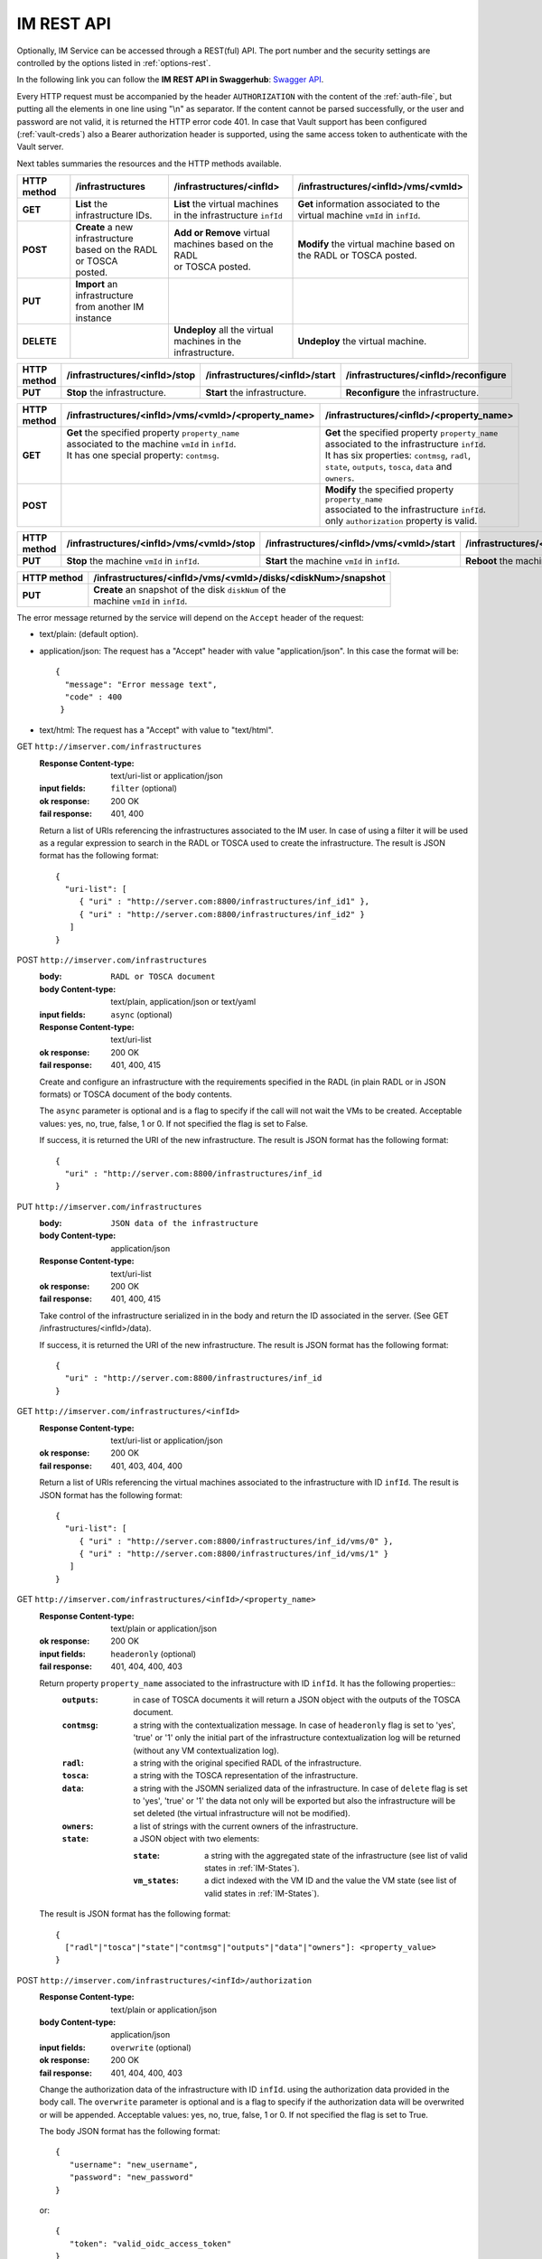 IM REST API
===========

Optionally, IM Service can be accessed through a REST(ful) API. The port number
and the security settings are controlled by the options listed in
:ref:`options-rest`.

In the following link you can follow the **IM REST API in Swaggerhub**: 
`Swagger API <https://app.swaggerhub.com/apis-docs/grycap/InfrastructureManager/>`_.

Every HTTP request must be accompanied by the header ``AUTHORIZATION`` with
the content of the :ref:`auth-file`, but putting all the elements in one line
using "\\n" as separator. If the content cannot be parsed successfully, or the user and
password are not valid, it is returned the HTTP error code 401. In case that Vault
support has been configured (:ref:`vault-creds`) also a Bearer authorization header
is supported, using the same access token to authenticate with the Vault server.

Next tables summaries the resources and the HTTP methods available.

+-------------+------------------------------------+------------------------------------+-------------------------------------------+
| HTTP method | /infrastructures                   | /infrastructures/<infId>           | /infrastructures/<infId>/vms/<vmId>       |
+=============+====================================+====================================+===========================================+
| **GET**     | | **List** the infrastructure IDs. | | **List** the virtual machines    | | **Get** information associated to the   |
|             |                                    | | in the infrastructure ``infId``  | | virtual machine ``vmId`` in ``infId``.  |
+-------------+------------------------------------+------------------------------------+-------------------------------------------+
| **POST**    | | **Create** a new infrastructure  | | **Add or Remove** virtual        | | **Modify** the virtual machine based on |
|             | | based on the RADL or TOSCA       | | machines based on the RADL       | | the RADL or TOSCA posted.               |
|             | | posted.                          | | or TOSCA posted.                 |                                           |
+-------------+------------------------------------+------------------------------------+-------------------------------------------+
| **PUT**     | | **Import** an infrastructure     |                                    |                                           |
|             | | from another IM instance         |                                    |                                           |
+-------------+------------------------------------+------------------------------------+-------------------------------------------+
| **DELETE**  |                                    | | **Undeploy** all the virtual     | | **Undeploy** the virtual machine.       |
|             |                                    | | machines in the infrastructure.  |                                           |
+-------------+------------------------------------+------------------------------------+-------------------------------------------+
 
+-------------+--------------------------------+---------------------------------+---------------------------------------+
| HTTP method | /infrastructures/<infId>/stop  | /infrastructures/<infId>/start  | /infrastructures/<infId>/reconfigure  |
+=============+================================+=================================+=======================================+
| **PUT**     | | **Stop** the infrastructure. | | **Start** the infrastructure. | | **Reconfigure** the infrastructure. |
+-------------+--------------------------------+---------------------------------+---------------------------------------+

+-------------+------------------------------------------------------+------------------------------------------------------+
| HTTP method | /infrastructures/<infId>/vms/<vmId>/<property_name>  | /infrastructures/<infId>/<property_name>             |
+=============+======================================================+======================================================+
| **GET**     | | **Get** the specified property ``property_name``   | | **Get** the specified property ``property_name``   |
|             | | associated to the machine ``vmId`` in ``infId``.   | | associated to the infrastructure ``infId``.        |
|             | | It has one special property: ``contmsg``.          | | It has six properties: ``contmsg``, ``radl``,      |
|             | |                                                    | | ``state``, ``outputs``, ``tosca``, ``data`` and    |
|             | |                                                    | | ``owners``.                                        |
+-------------+------------------------------------------------------+------------------------------------------------------+
| **POST**    |                                                      | | **Modify** the specified property ``property_name``|
|             |                                                      | | associated to the infrastructure ``infId``.        |
|             |                                                      | | only ``authorization`` property is valid.          |
+-------------+------------------------------------------------------+------------------------------------------------------+


+-------------+-----------------------------------------------+------------------------------------------------+------------------------------------------------+
| HTTP method | /infrastructures/<infId>/vms/<vmId>/stop      | /infrastructures/<infId>/vms/<vmId>/start      | /infrastructures/<infId>/vms/<vmId>/reboot     |
+=============+===============================================+================================================+================================================+
| **PUT**     | | **Stop** the machine ``vmId`` in ``infId``. | | **Start** the machine ``vmId`` in ``infId``. | | **Reboot** the machine ``vmId`` in ``infId``.|
+-------------+-----------------------------------------------+------------------------------------------------+------------------------------------------------+

+-------------+--------------------------------------------------------------+
| HTTP method | /infrastructures/<infId>/vms/<vmId>/disks/<diskNum>/snapshot |
+=============+==============================================================+
| **PUT**     | | **Create** an snapshot of the disk ``diskNum`` of the      |
|             | | machine ``vmId`` in ``infId``.                             |
+-------------+--------------------------------------------------------------+

+-------------+---------------------------------------+---------------------------------------------+
| HTTP method | /clouds/<cloudId>/images                | /clouds/<cloudId>/quotas                      | 
+=============+=======================================+=============================================+
| **GET**     | | **List** the available images       | | **Get** the used and available resources  |
|             | | in the ``cloudId`` provider.        | | in the ``cloudId`` provider.              |
+-------------+---------------------------------------+---------------------------------------------+

The error message returned by the service will depend on the ``Accept`` header of the request:

* text/plain: (default option).
* application/json: The request has a "Accept" header with value "application/json". In this case the format will be::

    {
      "message": "Error message text",
      "code" : 400
     }
     
* text/html: The request has a "Accept" with value to "text/html". 

GET ``http://imserver.com/infrastructures``
   :Response Content-type: text/uri-list or application/json
   :input fields: ``filter`` (optional)
   :ok response: 200 OK
   :fail response: 401, 400

   Return a list of URIs referencing the infrastructures associated to the IM
   user. In case of using a filter it will be used as a regular expression to
   search in the RADL or TOSCA used to create the infrastructure.
   The result is JSON format has the following format::

    {
      "uri-list": [
         { "uri" : "http://server.com:8800/infrastructures/inf_id1" },
         { "uri" : "http://server.com:8800/infrastructures/inf_id2" }
       ] 
    }

POST ``http://imserver.com/infrastructures``
   :body: ``RADL or TOSCA document``
   :body Content-type: text/plain, application/json or text/yaml
   :input fields: ``async`` (optional)
   :Response Content-type: text/uri-list
   :ok response: 200 OK
   :fail response: 401, 400, 415

   Create and configure an infrastructure with the requirements specified in
   the RADL (in plain RADL or in JSON formats) or TOSCA document of the body contents.
   
   The ``async`` parameter is optional and is a flag to specify if the call will not wait the VMs
   to be created. Acceptable values: yes, no, true, false, 1 or 0. If not specified the flag is set to False.
   
   If success, it is returned the URI of the new infrastructure.  
   The result is JSON format has the following format::

    {
      "uri" : "http://server.com:8800/infrastructures/inf_id
    }

PUT ``http://imserver.com/infrastructures``
   :body: ``JSON data of the infrastructure``
   :body Content-type: application/json
   :Response Content-type: text/uri-list
   :ok response: 200 OK
   :fail response: 401, 400, 415

   Take control of the infrastructure serialized in in the body and return
   the ID associated in the server. (See GET /infrastructures/<infId>/data).
   
   If success, it is returned the URI of the new infrastructure.  
   The result is JSON format has the following format::

    {
      "uri" : "http://server.com:8800/infrastructures/inf_id
    }

GET ``http://imserver.com/infrastructures/<infId>``
   :Response Content-type: text/uri-list or application/json
   :ok response: 200 OK
   :fail response: 401, 403, 404, 400

   Return a list of URIs referencing the virtual machines associated to the infrastructure with ID ``infId``.
   The result is JSON format has the following format::

    {
      "uri-list": [
         { "uri" : "http://server.com:8800/infrastructures/inf_id/vms/0" },
         { "uri" : "http://server.com:8800/infrastructures/inf_id/vms/1" }
       ] 
    }
    
GET ``http://imserver.com/infrastructures/<infId>/<property_name>``
   :Response Content-type: text/plain or application/json
   :ok response: 200 OK
   :input fields: ``headeronly`` (optional)
   :fail response: 401, 404, 400, 403

   Return property ``property_name`` associated to the infrastructure with ID ``infId``. It has the following properties::
      :``outputs``: in case of TOSCA documents it will return a JSON object with the outputs of the TOSCA document. 
      :``contmsg``: a string with the contextualization message. In case of ``headeronly`` flag is set to 'yes',
                    'true' or '1' only the initial part of the infrastructure contextualization log will be
                    returned (without any VM contextualization log).
      :``radl``: a string with the original specified RADL of the infrastructure.
      :``tosca``: a string with the TOSCA representation of the infrastructure. 
      :``data``: a string with the JSOMN serialized data of the infrastructure. In case of ``delete`` flag is set to 'yes',
                 'true' or '1' the data not only will be exported but also the infrastructure will be set deleted
                 (the virtual infrastructure will not be modified).
      :``owners``: a list of strings with the current owners of the infrastructure. 
      :``state``: a JSON object with two elements:
      
         :``state``: a string with the aggregated state of the infrastructure (see list of valid states in :ref:`IM-States`).
         :``vm_states``: a dict indexed with the VM ID and the value the VM state (see list of valid states in :ref:`IM-States`).

   The result is JSON format has the following format::
   
    {
      ["radl"|"tosca"|"state"|"contmsg"|"outputs"|"data"|"owners"]: <property_value>
    }

POST ``http://imserver.com/infrastructures/<infId>/authorization``
   :Response Content-type: text/plain or application/json
   :body Content-type: application/json
   :input fields: ``overwrite`` (optional)
   :ok response: 200 OK
   :fail response: 401, 404, 400, 403

   Change the authorization data of the infrastructure with ID ``infId``. using
   the authorization data provided in the body call. The ``overwrite`` parameter is
   optional and is a flag to specify if the authorization data will be overwrited or
   will be appended. Acceptable values: yes, no, true, false, 1 or 0. If not specified
   the flag is set to True.

   The body JSON format has the following format::

      {
         "username": "new_username",
         "password": "new_password"
      }

   or::

      {
         "token": "valid_oidc_access_token"
      }


POST ``http://imserver.com/infrastructures/<infId>``
   :body: ``RADL or TOSCA document``
   :body Content-type: text/plain, application/json or text/yaml
   :input fields: ``context`` (optional)
   :Response Content-type: text/uri-list
   :ok response: 200 OK
   :fail response: 401, 403, 404, 400, 415

   Add the resources specified in the body contents (in TOSCA, RADL plain or in JSON formats)
   to the infrastructure with ID ``infId``. 
   Using RADL the RADL restrictions are the same as in :ref:`RPC-XML AddResource <addresource-xmlrpc>`.
   
   Using TOSCA as input this method can be used to add or remove resources depending on the number of
   resources specified in the new TOSCA document sent. If new nodes are added in the body compared with the
   last TOSCA sent to the IM, these new nodes will be added. For example an infrastructure has been created
   with this TOSCA document: `tosca_create.yml <https://github.com/grycap/im/blob/master/test/files/tosca_create.yml>`_
   it launches one DB server and one Web server. If this TOSCA document is sent as body of this POST function: 
   `tosca_add.yml <https://github.com/grycap/im/blob/master/test/files/tosca_add.yml>`_, a new web server will be
   added as the number of web servers has been increased to two (``count`` parameter of ``scalable`` capability).
   However if this document is sent after the node addition (the number of web servers will be two):
   `tosca_remove.yml <https://github.com/grycap/im/blob/master/test/files/tosca_remove.yml>`_
   , a web server (the VM with the ID ``2`` as specified in the ``removal_list`` parameter) will be removed.

   If success, it is returned a list of URIs of the new virtual machines. The ``context`` parameter is
   optional and is a flag to specify if the contextualization step will be launched just after the VM
   addition. Acceptable values: yes, no, true, false, 1 or 0. If not specified the flag is set to True. 
   The result is JSON format has the following format::

    {
      "uri-list": [
         { "uri" : "http://server.com:8800/infrastructures/inf_id/vms/2" },
         { "uri" : "http://server.com:8800/infrastructures/inf_id/vms/3" }
       ] 
    }

PUT ``http://imserver.com/infrastructures/<infId>/stop``
   :Response Content-type: text/plain or application/json
   :ok response: 200 OK
   :fail response: 401, 403, 404, 400

   Perform the ``stop`` action in all the virtual machines in the
   the infrastructure with ID ``infID``. If the operation has been performed 
   successfully the return value is an empty string.
   
PUT ``http://imserver.com/infrastructures/<infId>/start``
   :Response Content-type: text/plain or application/json
   :ok response: 200 OK
   :fail response: 401, 403, 404, 400

   Perform the ``start`` action in all the virtual machines in the
   the infrastructure with ID ``infID``. If the operation has been performed 
   successfully the return value is an empty string.
   
PUT ``http://imserver.com/infrastructures/<infId>/reconfigure``
   :body: ``RADL document``
   :body Content-type: text/plain or application/json
   :input fields: ``vm_list`` (optional)
   :Response Content-type: text/plain
   :ok response: 200 OK
   :fail response: 401, 403, 404, 400, 415

   Perform the ``reconfigure`` action in all the virtual machines in the
   the infrastructure with ID ``infID``. It updates the configuration 
   of the infrastructure as indicated in the body contents (in plain RADL or in JSON formats). 
   The RADL restrictions are the same as in :ref:`RPC-XML Reconfigure <reconfigure-xmlrpc>`. If no
   RADL are specified, the contextualization process is stated again.
   The ``vm_list`` parameter is optional and is a coma separated list of
   IDs of the VMs to reconfigure. If not specified all the VMs will be reconfigured. 
   If the operation has been performed successfully the return value is an empty string.

DELETE ``http://imserver.com/infrastructures/<infId>``
   :input fields: ``force`` (optional), ``async`` (optional)
   :Response Content-type: text/plain or application/json
   :ok response: 200 OK
   :fail response: 401, 403, 404, 400

   Undeploy the virtual machines associated to the infrastructure with ID
   ``infId``. If the operation has been performed successfully 
   The ``force`` parameter is optional and is a flag to specify that the infra
   will be from the IM although not all resources are deleted.
   The return value is an empty string. If ``async`` is set to ``True``
   the call will not wait the infrastructure to be deleted.

GET ``http://imserver.com/infrastructures/<infId>/vms/<vmId>``
   :Response Content-type: text/plain or application/json
   :ok response: 200 OK
   :fail response: 401, 403, 404, 400

   Return information about the virtual machine with ID ``vmId`` associated to
   the infrastructure with ID ``infId``. The returned string is in RADL format,
   either in plain RADL or in JSON formats.
   See more the details of the output in :ref:`GetVMInfo <GetVMInfo-xmlrpc>`.
   The result is JSON format has the following format::
   
    {
      "radl": "<radl_in_json>"
    }

PUT ``http://imserver.com/infrastructures/<infId>/vms/<vmId>``
   :body: ``RADL document``
   :body Content-type: text/plain or application/json
   :Response Content-type: text/plain or application/json
   :ok response: 200 OK
   :fail response: 401, 403, 404, 400, 415

   Change the features of the virtual machine with ID ``vmId`` in the
   infrastructure with with ID ``infId``, specified by the RADL ``radl``.
   Return then information about the nodified virtual machine. The returned string is in RADL format,
   either in plain RADL or in JSON formats.
   See more the details of the output in :ref:`GetVMInfo <GetVMInfo-xmlrpc>`.
   The result is JSON format has the following format::
 
    {
      "radl": "<radl_in_json>"
    }

GET ``http://imserver.com/infrastructures/<infId>/vms/<vmId>/<property_name>``
   :Response Content-type: text/plain or application/json
   :ok response: 200 OK
   :fail response: 401, 403, 404, 400

   Return property ``property_name`` from to the virtual machine with ID 
   ``vmId`` associated to the infrastructure with ID ``infId``. It also has one
   special property ``contmsg`` that provides a string with the contextualization message
   of this VM. The result is JSON format has the following format::

    {
      "<property_name>": "<property_value>"
    }

DELETE ``http://imserver.com/infrastructures/<infId>/vms/<vmId>``
   :input fields: ``context`` (optional)
   :Response Content-type: text/plain
   :ok response: 200 OK
   :fail response: 401, 403, 404, 400

   Undeploy the virtual machine with ID ``vmId`` associated to the
   infrastructure with ID ``infId``. If  ``vmId`` is a comma separated list of 
   VM IDs, all the VMs of this list will be undeployed.  The ``context`` parameter is optional and 
   is a flag to specify if the contextualization step will be launched just after the VM
   addition. Acceptable values: yes, no, true, false, 1 or 0. If not specified the flag is set to True.
   If the operation has been performed successfully the return value is an empty string.

PUT ``http://imserver.com/infrastructures/<infId>/vms/<vmId>/start``
   :Response Content-type: text/plain or application/json
   :ok response: 200 OK
   :fail response: 401, 403, 404, 400

   Perform the ``start`` action in the virtual machine with ID 
   ``vmId`` associated to the infrastructure with ID ``infId``.
   If the operation has been performed successfully the return value is an empty string.

PUT ``http://imserver.com/infrastructures/<infId>/vms/<vmId>/stop``
   :Response Content-type: text/plain or application/json
   :ok response: 200 OK
   :fail response: 401, 403, 404, 400

   Perform the ``stop`` action in the virtual machine with ID 
   ``vmId`` associated to the infrastructure with ID ``infId``.
   If the operation has been performed successfully the return value is an empty string.

PUT ``http://imserver.com/infrastructures/<infId>/vms/<vmId>/reboot``
   :Response Content-type: text/plain or application/json
   :ok response: 200 OK
   :fail response: 401, 403, 404, 400

   Perform the ``reboot`` action in the virtual machine with ID
   ``vmId`` associated to the infrastructure with ID ``infId``.
   If the operation has been performed successfully the return value is an empty string.

GET ``http://imserver.com/version``
   :Response Content-type: text/plain or application/json
   :ok response: 200 OK
   :fail response: 400

   Return the version of the IM service. The result is JSON format has the following format::

    {
      "version": "1.4.4"
    }

PUT ``http://imserver.com/infrastructures/<infId>/vms/<vmId>/disks/<diskNum>/snapshot``
   :Response Content-type: text/plain or application/json
   :ok response: 200 OK
   :input fields: ``image_name`` (mandatory), ``auto_delete`` (optional)
   :fail response: 401, 403, 404, 400

   Create a snapshot of the specified ``diskNum`` in the VM ``vmId``
   of the infrastructure with ID ``infId``. 

   The ``autoDelete`` flag specifies that the snapshot will be deleted when
   the infrastructure is destroyed (default value false). If the operation has been performed
   successfully the return value is the image url of the new created image in
   IM format (see disk.<diskId>.image.url format in RADL).

GET ``http://imserver.com/clouds/<cloudId>/images``
   :Response Content-type: application/json
   :ok response: 200 OK
   :input fields: ``filters`` (optional)
   :fail response: 401, 400

   Return a list of URIs referencing the images available in the specified
   cloud provider ``cloudId``.
   The optional filters parameter enables filterin the list of images. It is
   a comma separated list of keypair values (``key1=val1,key2=value2``).
   This field is cloud provider specific (e.g. ``region=region_name`` for
   Amazon EC2, GCE or Azure).
   The id ``cloudId`` is relative to the id field in the AUTHORIZATION header.
   The result is JSON format has the following format::

   {
      "images":
         [
            {
               "uri" : "ost://hostname/image-id1",
               "name" : "Image Name1"
            },
            {
               "uri" : "ost://hostname/image-id2",
               "name" : "Image Name2"
            }
         ]
   }

GET ``http://imserver.com/clouds/<cloudId>/quotas``
   :Response Content-type: application/json
   :ok response: 200 OK
   :fail response: 401, 400

   Get the used and available resources in the specified
   cloud provider ``cloudId``.
   The id ``cloudId`` is relative to the id field in the AUTHORIZATION header.
   The result is JSON format has the following format::

    {
      "quotas": {
         "cores": {"used": 1, "limit": 10},
         "ram": {"used": 1, "limit": 10},
         "instances": {"used": 1, "limit": 10},
         "floating_ips": {"used": 1, "limit": 10},
         "security_groups": {"used": 1, "limit": 10}
      }
    }
